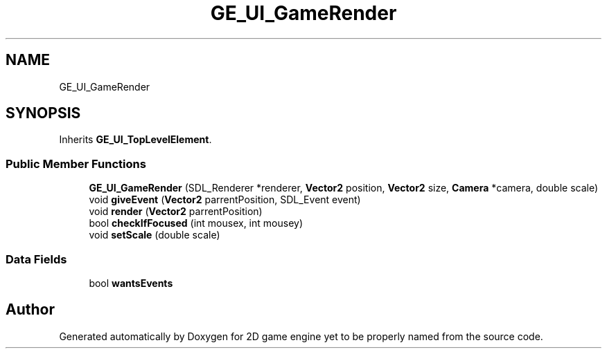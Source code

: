 .TH "GE_UI_GameRender" 3 "Fri May 18 2018" "Version 0.1" "2D game engine yet to be properly named" \" -*- nroff -*-
.ad l
.nh
.SH NAME
GE_UI_GameRender
.SH SYNOPSIS
.br
.PP
.PP
Inherits \fBGE_UI_TopLevelElement\fP\&.
.SS "Public Member Functions"

.in +1c
.ti -1c
.RI "\fBGE_UI_GameRender\fP (SDL_Renderer *renderer, \fBVector2\fP position, \fBVector2\fP size, \fBCamera\fP *camera, double scale)"
.br
.ti -1c
.RI "void \fBgiveEvent\fP (\fBVector2\fP parrentPosition, SDL_Event event)"
.br
.ti -1c
.RI "void \fBrender\fP (\fBVector2\fP parrentPosition)"
.br
.ti -1c
.RI "bool \fBcheckIfFocused\fP (int mousex, int mousey)"
.br
.ti -1c
.RI "void \fBsetScale\fP (double scale)"
.br
.in -1c
.SS "Data Fields"

.in +1c
.ti -1c
.RI "bool \fBwantsEvents\fP"
.br
.in -1c

.SH "Author"
.PP 
Generated automatically by Doxygen for 2D game engine yet to be properly named from the source code\&.
